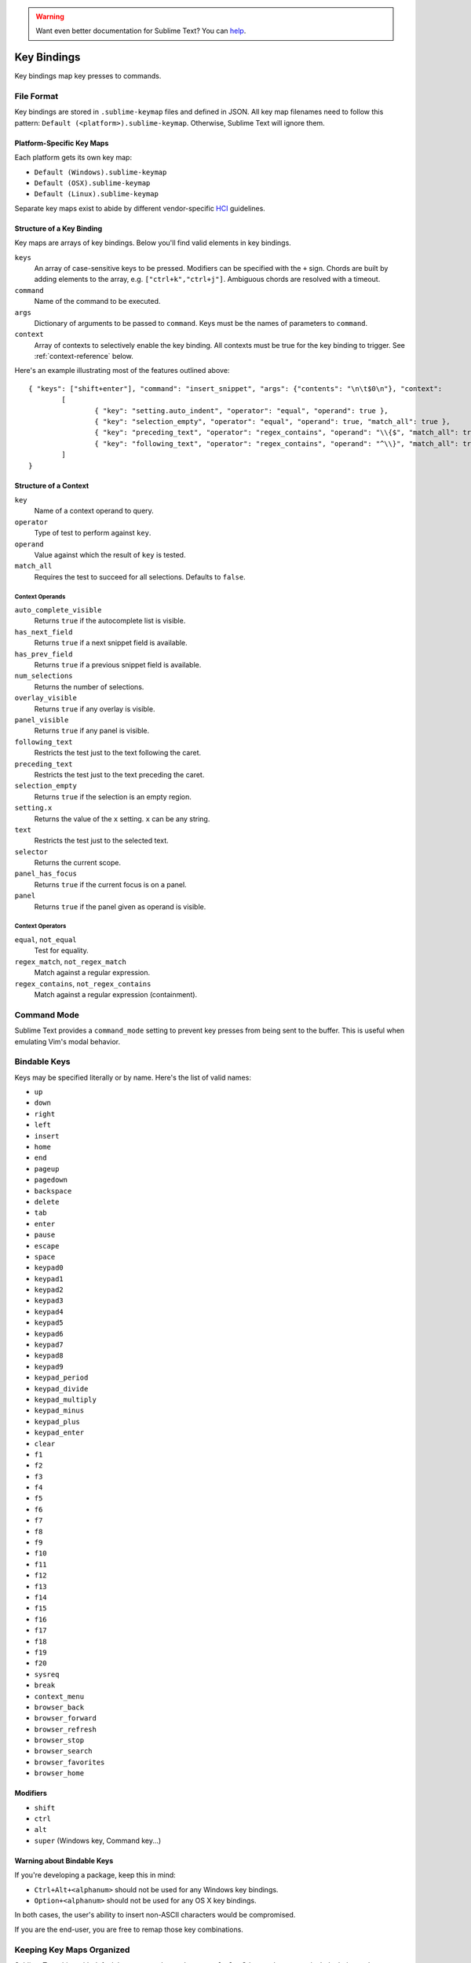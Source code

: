 .. warning::

   Want even better documentation for Sublime Text? You can `help <https://www.bountysource.com/teams/st-undocs/fundraiser>`_.

============
Key Bindings
============

Key bindings map key presses to commands.


File Format
***********

Key bindings are stored in ``.sublime-keymap`` files and defined in JSON. All
key map filenames need to follow this pattern: ``Default (<platform>).sublime-keymap``.
Otherwise, Sublime Text will ignore them.


Platform-Specific Key Maps
--------------------------

Each platform gets its own key map:

* ``Default (Windows).sublime-keymap``
* ``Default (OSX).sublime-keymap``
* ``Default (Linux).sublime-keymap``

Separate key maps exist to abide by different vendor-specific `HCI <http://en.wikipedia.org/wiki/Human%E2%80%93computer_interaction>`_ guidelines.


Structure of a Key Binding
--------------------------

Key maps are arrays of key bindings. Below you'll find valid elements in key bindings.

``keys``
	An array of case-sensitive keys to be pressed. Modifiers can be specified
	with the ``+`` sign. Chords are built by adding elements to the array,
	e.g. ``["ctrl+k","ctrl+j"]``. Ambiguous chords are resolved with a timeout.

``command``
	Name of the command to be executed.

``args``
	Dictionary of arguments to be passed to ``command``. Keys must be the names
	of parameters to ``command``.

``context``
	Array of contexts to selectively enable the key binding. All contexts must
	be true for the key binding to trigger. See :ref:`context-reference` below.

Here's an example illustrating most of the features outlined above::

	{ "keys": ["shift+enter"], "command": "insert_snippet", "args": {"contents": "\n\t$0\n"}, "context":
		[
			{ "key": "setting.auto_indent", "operator": "equal", "operand": true },
			{ "key": "selection_empty", "operator": "equal", "operand": true, "match_all": true },
			{ "key": "preceding_text", "operator": "regex_contains", "operand": "\\{$", "match_all": true },
			{ "key": "following_text", "operator": "regex_contains", "operand": "^\\}", "match_all": true }
		]
	}

.. _context-reference:


Structure of a Context
----------------------

``key``
	Name of a context operand to query.

``operator``
	Type of test to perform against ``key``.

``operand``
	Value against which the result of ``key`` is tested.

``match_all``
	Requires the test to succeed for all selections. Defaults to ``false``.

Context Operands
^^^^^^^^^^^^^^^^

``auto_complete_visible``
	Returns ``true`` if the autocomplete list is visible.

``has_next_field``
	Returns ``true`` if a next snippet field is available.

``has_prev_field``
	Returns ``true`` if a previous snippet field is available.

``num_selections``
	Returns the number of selections.

``overlay_visible``
	Returns ``true`` if any overlay is visible.

``panel_visible``
	Returns ``true`` if any panel is visible.

``following_text``
	Restricts the test just to the text following the caret.

``preceding_text``
	Restricts the test just to the text preceding the caret.

``selection_empty``
	Returns ``true`` if the selection is an empty region.

``setting.x``
	Returns the value of the ``x`` setting. ``x`` can be any string.

``text``
	Restricts the test just to the selected text.

``selector``
	Returns the current scope.

``panel_has_focus``
	Returns ``true`` if the current focus is on a panel.

``panel``
	Returns ``true`` if the panel given as operand is visible.

Context Operators
^^^^^^^^^^^^^^^^^

``equal``, ``not_equal``
	Test for equality.

``regex_match``, ``not_regex_match``
	Match against a regular expression.

``regex_contains``, ``not_regex_contains``
	Match against a regular expression (containment).



Command Mode
************

Sublime Text provides a ``command_mode`` setting to prevent key presses from
being sent to the buffer. This is useful when emulating Vim's modal behavior.


Bindable Keys
*************

Keys may be specified literally or by name. Here's the list of valid names:

* ``up``
* ``down``
* ``right``
* ``left``
* ``insert``
* ``home``
* ``end``
* ``pageup``
* ``pagedown``
* ``backspace``
* ``delete``
* ``tab``
* ``enter``
* ``pause``
* ``escape``
* ``space``
* ``keypad0``
* ``keypad1``
* ``keypad2``
* ``keypad3``
* ``keypad4``
* ``keypad5``
* ``keypad6``
* ``keypad7``
* ``keypad8``
* ``keypad9``
* ``keypad_period``
* ``keypad_divide``
* ``keypad_multiply``
* ``keypad_minus``
* ``keypad_plus``
* ``keypad_enter``
* ``clear``
* ``f1``
* ``f2``
* ``f3``
* ``f4``
* ``f5``
* ``f6``
* ``f7``
* ``f8``
* ``f9``
* ``f10``
* ``f11``
* ``f12``
* ``f13``
* ``f14``
* ``f15``
* ``f16``
* ``f17``
* ``f18``
* ``f19``
* ``f20``
* ``sysreq``
* ``break``
* ``context_menu``
* ``browser_back``
* ``browser_forward``
* ``browser_refresh``
* ``browser_stop``
* ``browser_search``
* ``browser_favorites``
* ``browser_home``

Modifiers
---------

* ``shift``
* ``ctrl``
* ``alt``
* ``super`` (Windows key, Command key...)

Warning about Bindable Keys
---------------------------

If you're developing a package, keep this in mind:

* ``Ctrl+Alt+<alphanum>`` should not be used for any Windows key bindings.
* ``Option+<alphanum>`` should not be used for any OS X key bindings.

In both cases, the user's ability to insert non-ASCII characters would be
compromised.

If you are the end-user, you are free to remap those key combinations.


Keeping Key Maps Organized
**************************

Sublime Text ships with default key maps under ``Packages/Default``. Other
packages may include their own key map files. The recommended storage location
for your personal key map is ``Packages/User``.

See :ref:`merging-and-order-of-precedence` for information about how Sublime
Text sorts files for merging.


International Keyboards
***********************

Due to the way Sublime Text maps key names to physical keys, there might be a
mismatch between the two.


Troubleshooting
***************

.. TODO: fix formatting for API cross-ref.

To enable command logging, see `sublime.log_commands(flag)`_. This may help in
debugging key maps.

.. _sublime.log_commands(flag): http://www.sublimetext.com/docs/2/api_reference.html
.. warning::

   Want even better documentation for Sublime Text? You can `help <https://www.bountysource.com/teams/st-undocs/fundraiser>`_.

